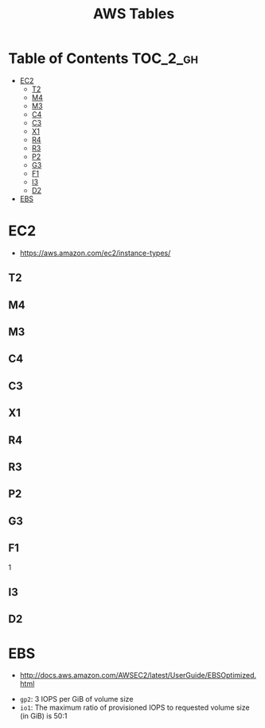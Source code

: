 #+TITLE: AWS Tables

* Table of Contents :TOC_2_gh:
 - [[#ec2][EC2]]
   - [[#t2][T2]]
   - [[#m4][M4]]
   - [[#m3][M3]]
   - [[#c4][C4]]
   - [[#c3][C3]]
   - [[#x1][X1]]
   - [[#r4][R4]]
   - [[#r3][R3]]
   - [[#p2][P2]]
   - [[#g3][G3]]
   - [[#f1][F1]]
   - [[#i3][I3]]
   - [[#d2][D2]]
 - [[#ebs][EBS]]

* EC2
- https://aws.amazon.com/ec2/instance-types/

** T2
[[file:img/screenshot_2017-07-18_14-25-46.png]]

** M4
[[file:img/screenshot_2017-07-18_14-25-57.png]]

** M3
[[file:img/screenshot_2017-07-18_14-26-09.png]]

** C4
[[file:img/screenshot_2017-07-18_14-26-49.png]]

** C3
[[file:img/screenshot_2017-07-18_14-27-24.png]]

** X1
[[file:img/screenshot_2017-07-18_14-27-43.png]]

** R4
[[file:img/screenshot_2017-07-18_14-28-04.png]]

** R3
[[file:img/screenshot_2017-07-18_14-28-21.png]]

** P2
[[file:img/screenshot_2017-07-18_14-29-26.png]]

** G3
[[file:img/screenshot_2017-07-18_14-29-39.png]]

** F1
[[file:img/screenshot_2017-07-18_14-29-52.png]]1

** I3
[[file:img/screenshot_2017-07-18_14-29-04.png]]

** D2
[[file:img/screenshot_2017-07-18_14-29-15.png]]

* EBS
- http://docs.aws.amazon.com/AWSEC2/latest/UserGuide/EBSOptimized.html

[[file:img/screenshot_2017-07-18_14-20-56.png]]

[[file:img/screenshot_2017-07-18_14-21-12.png]]

[[file:img/screenshot_2017-07-18_14-21-51.png]]

- ~gp2~: 3 IOPS per GiB of volume size
- ~io1~: The maximum ratio of provisioned IOPS to requested volume size (in GiB) is 50:1
